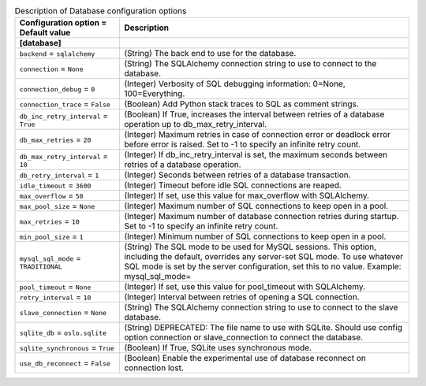 ..
    Warning: Do not edit this file. It is automatically generated from the
    software project's code and your changes will be overwritten.

    The tool to generate this file lives in openstack-doc-tools repository.

    Please make any changes needed in the code, then run the
    autogenerate-config-doc tool from the openstack-doc-tools repository, or
    ask for help on the documentation mailing list, IRC channel or meeting.

.. _senlin-database:

.. list-table:: Description of Database configuration options
   :header-rows: 1
   :class: config-ref-table

   * - Configuration option = Default value
     - Description
   * - **[database]**
     -
   * - ``backend`` = ``sqlalchemy``
     - (String) The back end to use for the database.
   * - ``connection`` = ``None``
     - (String) The SQLAlchemy connection string to use to connect to the database.
   * - ``connection_debug`` = ``0``
     - (Integer) Verbosity of SQL debugging information: 0=None, 100=Everything.
   * - ``connection_trace`` = ``False``
     - (Boolean) Add Python stack traces to SQL as comment strings.
   * - ``db_inc_retry_interval`` = ``True``
     - (Boolean) If True, increases the interval between retries of a database operation up to db_max_retry_interval.
   * - ``db_max_retries`` = ``20``
     - (Integer) Maximum retries in case of connection error or deadlock error before error is raised. Set to -1 to specify an infinite retry count.
   * - ``db_max_retry_interval`` = ``10``
     - (Integer) If db_inc_retry_interval is set, the maximum seconds between retries of a database operation.
   * - ``db_retry_interval`` = ``1``
     - (Integer) Seconds between retries of a database transaction.
   * - ``idle_timeout`` = ``3600``
     - (Integer) Timeout before idle SQL connections are reaped.
   * - ``max_overflow`` = ``50``
     - (Integer) If set, use this value for max_overflow with SQLAlchemy.
   * - ``max_pool_size`` = ``None``
     - (Integer) Maximum number of SQL connections to keep open in a pool.
   * - ``max_retries`` = ``10``
     - (Integer) Maximum number of database connection retries during startup. Set to -1 to specify an infinite retry count.
   * - ``min_pool_size`` = ``1``
     - (Integer) Minimum number of SQL connections to keep open in a pool.
   * - ``mysql_sql_mode`` = ``TRADITIONAL``
     - (String) The SQL mode to be used for MySQL sessions. This option, including the default, overrides any server-set SQL mode. To use whatever SQL mode is set by the server configuration, set this to no value. Example: mysql_sql_mode=
   * - ``pool_timeout`` = ``None``
     - (Integer) If set, use this value for pool_timeout with SQLAlchemy.
   * - ``retry_interval`` = ``10``
     - (Integer) Interval between retries of opening a SQL connection.
   * - ``slave_connection`` = ``None``
     - (String) The SQLAlchemy connection string to use to connect to the slave database.
   * - ``sqlite_db`` = ``oslo.sqlite``
     - (String) DEPRECATED: The file name to use with SQLite. Should use config option connection or slave_connection to connect the database.
   * - ``sqlite_synchronous`` = ``True``
     - (Boolean) If True, SQLite uses synchronous mode.
   * - ``use_db_reconnect`` = ``False``
     - (Boolean) Enable the experimental use of database reconnect on connection lost.
